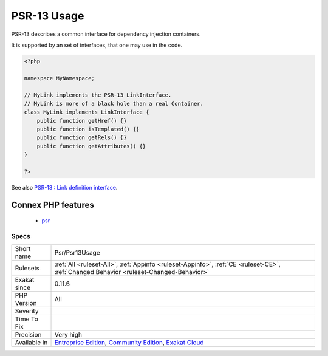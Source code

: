 .. _psr-psr13usage:

.. _psr-13-usage:

PSR-13 Usage
++++++++++++

.. meta::
	:description:
		PSR-13 Usage: PSR-13 describes a common interface for dependency injection containers.
	:twitter:card: summary_large_image
	:twitter:site: @exakat
	:twitter:title: PSR-13 Usage
	:twitter:description: PSR-13 Usage: PSR-13 describes a common interface for dependency injection containers
	:twitter:creator: @exakat
	:twitter:image:src: https://www.exakat.io/wp-content/uploads/2020/06/logo-exakat.png
	:og:image: https://www.exakat.io/wp-content/uploads/2020/06/logo-exakat.png
	:og:title: PSR-13 Usage
	:og:type: article
	:og:description: PSR-13 describes a common interface for dependency injection containers
	:og:url: https://php-tips.readthedocs.io/en/latest/tips/Psr/Psr13Usage.html
	:og:locale: en
PSR-13 describes a common interface for dependency injection containers.

It is supported by an set of interfaces, that one may use in the code.

.. code-block:: php
   
   <?php
   
   namespace MyNamespace;
   
   // MyLink implements the PSR-13 LinkInterface.
   // MyLink is more of a black hole than a real Container.
   class MyLink implements LinkInterface {
       public function getHref() {}
       public function isTemplated() {}
       public function getRels() {}
       public function getAttributes() {}
   }
   
   ?>

See also `PSR-13 : Link definition interface <http://www.php-fig.org/psr/psr-13/>`_.

Connex PHP features
-------------------

  + `psr <https://php-dictionary.readthedocs.io/en/latest/dictionary/psr.ini.html>`_


Specs
_____

+--------------+-----------------------------------------------------------------------------------------------------------------------------------------------------------------------------------------+
| Short name   | Psr/Psr13Usage                                                                                                                                                                          |
+--------------+-----------------------------------------------------------------------------------------------------------------------------------------------------------------------------------------+
| Rulesets     | :ref:`All <ruleset-All>`, :ref:`Appinfo <ruleset-Appinfo>`, :ref:`CE <ruleset-CE>`, :ref:`Changed Behavior <ruleset-Changed-Behavior>`                                                  |
+--------------+-----------------------------------------------------------------------------------------------------------------------------------------------------------------------------------------+
| Exakat since | 0.11.6                                                                                                                                                                                  |
+--------------+-----------------------------------------------------------------------------------------------------------------------------------------------------------------------------------------+
| PHP Version  | All                                                                                                                                                                                     |
+--------------+-----------------------------------------------------------------------------------------------------------------------------------------------------------------------------------------+
| Severity     |                                                                                                                                                                                         |
+--------------+-----------------------------------------------------------------------------------------------------------------------------------------------------------------------------------------+
| Time To Fix  |                                                                                                                                                                                         |
+--------------+-----------------------------------------------------------------------------------------------------------------------------------------------------------------------------------------+
| Precision    | Very high                                                                                                                                                                               |
+--------------+-----------------------------------------------------------------------------------------------------------------------------------------------------------------------------------------+
| Available in | `Entreprise Edition <https://www.exakat.io/entreprise-edition>`_, `Community Edition <https://www.exakat.io/community-edition>`_, `Exakat Cloud <https://www.exakat.io/exakat-cloud/>`_ |
+--------------+-----------------------------------------------------------------------------------------------------------------------------------------------------------------------------------------+


